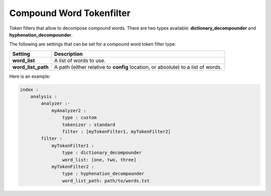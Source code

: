 .. _es-guide-reference-index-modules-analysis-compound-word-tokenfilter:

=========================
Compound Word Tokenfilter
=========================

Token filters that allow to decompose compound words. There are two types available: **dictionary_decompounder** and **hyphenation_decompounder**.


The following are settings that can be set for a compound word token filter type:


====================  ==================================================================================
 Setting               Description                                                                      
====================  ==================================================================================
**word_list**         A list of words to use.                                                           
**word_list_path**    A path (either relative to **config** location, or absolute) to a list of words.  
====================  ==================================================================================


Here is an example:


.. code-block:: js

    index :
        analysis :
            analyzer :·
                myAnalyzer2 :
                    type : custom
                    tokenizer : standard
                    filter : [myTokenFilter1, myTokenFilter2]
            filter :
                myTokenFilter1 :
                    type : dictionary_decompounder
                    word_list: [one, two, three]
                myTokenFilter2 :
                    type : hyphenation_decompounder
                    word_list_path: path/to/words.txt

